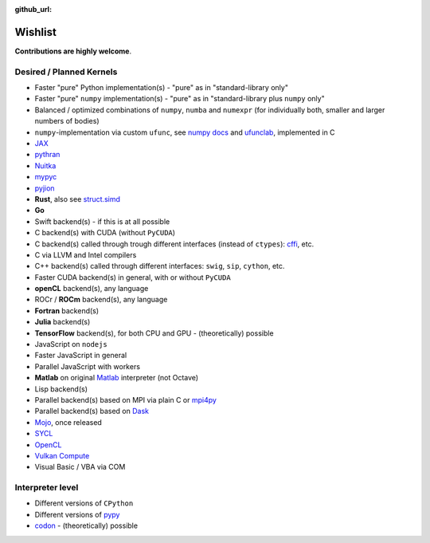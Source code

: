 :github_url:

.. _wishlist:

Wishlist
========

**Contributions are highly welcome**.

Desired / Planned Kernels
-------------------------

- Faster "pure" Python implementation(s) - "pure" as in "standard-library only"
- Faster "pure" ``numpy`` implementation(s) - "pure" as in "standard-library plus ``numpy`` only"
- Balanced / optimized combinations of ``numpy``, ``numba`` and ``numexpr`` (for individually both, smaller and larger numbers of bodies)
- ``numpy``-implementation via custom ``ufunc``, see `numpy docs`_ and `ufunclab`_, implemented in C
- `JAX`_
- `pythran`_
- `Nuitka`_
- `mypyc`_
- `pyjion`_
- **Rust**, also see `struct.simd`_
- **Go**
- Swift backend(s) - if this is at all possible
- C backend(s) with CUDA (without ``PyCUDA``)
- C backend(s) called through trough different interfaces (instead of ``ctypes``): `cffi`_, etc.
- C via LLVM and Intel compilers
- C++ backend(s) called through different interfaces: ``swig``, ``sip``, ``cython``, etc.
- Faster CUDA backend(s) in general, with or without ``PyCUDA``
- **openCL** backend(s), any language
- ROCr / **ROCm** backend(s), any language
- **Fortran** backend(s)
- **Julia** backend(s)
- **TensorFlow** backend(s), for both CPU and GPU - (theoretically) possible
- JavaScript on ``nodejs``
- Faster JavaScript in general
- Parallel JavaScript with workers
- **Matlab** on original `Matlab`_ interpreter (not Octave)
- Lisp backend(s)
- Parallel backend(s) based on MPI via plain C or `mpi4py`_
- Parallel backend(s) based on `Dask`_
- `Mojo`_, once released
- `SYCL`_
- `OpenCL`_
- `Vulkan Compute`_
- Visual Basic / VBA via COM

.. _numpy docs: https://numpy.org/doc/stable/user/c-info.ufunc-tutorial.html
.. _ufunclab: https://github.com/WarrenWeckesser/ufunclab
.. _JAX: https://jax.readthedocs.io/en/latest/index.html
.. _pythran: https://github.com/serge-sans-paille/pythran
.. _mypyc: https://github.com/mypyc/mypyc
.. _struct.simd: https://doc.rust-lang.org/std/simd/struct.Simd.html
.. _Dask: https://www.dask.org/
.. _mpi4py: https://mpi4py.readthedocs.io/en/stable/
.. _Matlab: https://www.mathworks.com/help/matlab/matlab-engine-for-python.html
.. _cffi: https://cffi.readthedocs.io/en/latest/
.. _Mojo: https://docs.modular.com/mojo/
.. _Nuitka: https://github.com/Nuitka/Nuitka
.. _SYCL: https://en.wikipedia.org/wiki/SYCL
.. _OpenCL: https://en.wikipedia.org/wiki/OpenCL
.. _Vulkan Compute: https://www.khronos.org/blog/getting-started-with-vulkan-compute-acceleration
.. _Pyjion: https://www.trypyjion.com/

Interpreter level
-----------------

- Different versions of ``CPython``
- Different versions of `pypy`_
- `codon`_ - (theoretically) possible

.. _pypy: https://www.pypy.org/
.. _codon: https://github.com/exaloop/codon
